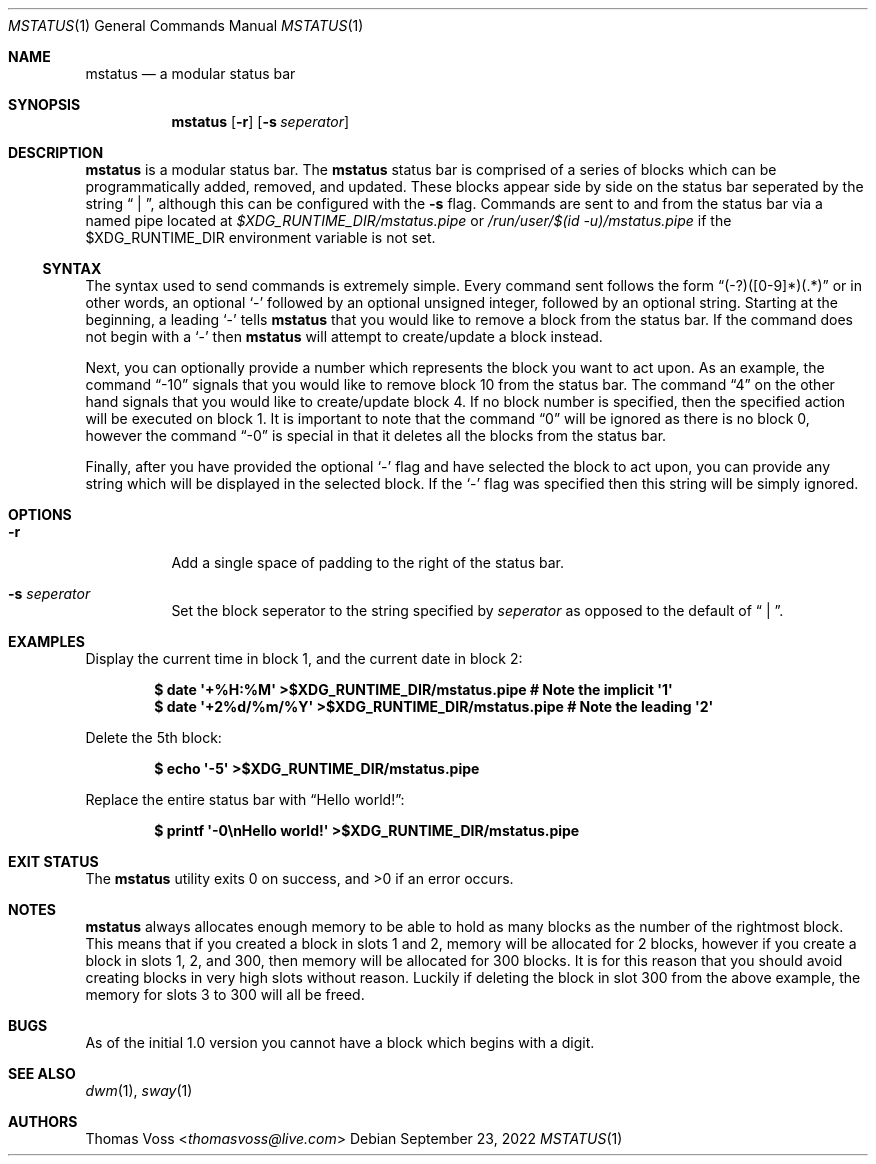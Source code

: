 .\" vi: tw=80
.\"
.\" BSD Zero Clause License
.\"
.\" Copyright (c) 2022 Thomas Voss
.\"
.\" Permission to use, copy, modify, and/or distribute this software for any
.\" purpose with or without fee is hereby granted.
.\"
.\" THE SOFTWARE IS PROVIDED "AS IS" AND THE AUTHOR DISCLAIMS ALL WARRANTIES WITH
.\" REGARD TO THIS SOFTWARE INCLUDING ALL IMPLIED WARRANTIES OF MERCHANTABILITY
.\" AND FITNESS. IN NO EVENT SHALL THE AUTHOR BE LIABLE FOR ANY SPECIAL, DIRECT,
.\" INDIRECT, OR CONSEQUENTIAL DAMAGES OR ANY DAMAGES WHATSOEVER RESULTING FROM
.\" LOSS OF USE, DATA OR PROFITS, WHETHER IN AN ACTION OF CONTRACT, NEGLIGENCE OR
.\" OTHER TORTIOUS ACTION, ARISING OUT OF OR IN CONNECTION WITH THE USE OR
.\" PERFORMANCE OF THIS SOFTWARE.
.Dd $Mdocdate: September 23 2022 $
.Dt MSTATUS 1
.Os
.Sh NAME
.Nm mstatus
.Nd a modular status bar
.Sh SYNOPSIS
.Nm
.Op Fl r
.Op Fl s Ar seperator
.Sh DESCRIPTION
.Nm
is a modular status bar.
The
.Nm
status bar is comprised of a series of blocks which can be programmatically
added, removed, and updated.
These blocks appear side by side on the status bar seperated by the string
.Dq " | " ,
although this can be configured with the
.Fl s
flag.
Commands are sent to and from the status bar via a named pipe located at
.Pa $XDG_RUNTIME_DIR/mstatus.pipe
or
.Pa /run/user/$(id -u)/mstatus.pipe
if the
.Ev $XDG_RUNTIME_DIR
environment variable is not set.
.Ss SYNTAX
The syntax used to send commands is extremely simple.
Every command sent follows the form
.Dq (\-?)([0-9]*)(.*)
or in other words, an optional
.Sq \-
followed by an optional unsigned integer, followed by an optional string.
Starting at the beginning, a leading
.Sq \-
tells
.Nm
that you would like to remove a block from the status bar.
If the command does not begin with a
.Sq \-
then
.Nm
will attempt to create/update a block instead.
.Pp
Next, you can optionally provide a number which represents the block you want
to act upon.
As an example, the command
.Dq \-10
signals that you would like to remove block 10 from the status bar.
The command
.Dq 4
on the other hand signals that you would like to create/update block 4.
If no block number is specified, then the specified action will be executed on
block 1.
It is important to note that the command
.Dq 0
will be ignored as there is no block 0, however the command
.Dq \-0
is special in that it deletes all the blocks from the status bar.
.Pp
Finally, after you have provided the optional
.Sq \-
flag and have selected the block to act upon, you can provide any string which
will be displayed in the selected block.
If the
.Sq \-
flag was specified then this string will be simply ignored.
.Sh OPTIONS
.Bl -tag -width Ds
.It Fl r
Add a single space of padding to the right of the status bar.
.It Fl s Ar seperator
Set the block seperator to the string specified by
.Ar seperator
as opposed to the default of
.Dq " | " .
.El
.Sh EXAMPLES
Display the current time in block 1, and the current date in block 2:
.Pp
.Dl "$ date \(aq+%H:%M\(aq >$XDG_RUNTIME_DIR/mstatus.pipe      # Note the implicit \(aq1\(aq"
.Dl "$ date \(aq+2%d/%m/%Y\(aq >$XDG_RUNTIME_DIR/mstatus.pipe  # Note the leading \(aq2\(aq"
.Pp
Delete the 5th block:
.Pp
.Dl $ echo \(aq-5\(aq >$XDG_RUNTIME_DIR/mstatus.pipe
.Pp
Replace the entire status bar with
.Dq Hello world! :
.Pp
.Dl $ printf \(aq-0\enHello world!\(aq >$XDG_RUNTIME_DIR/mstatus.pipe
.Sh EXIT STATUS
.Ex -std
.Sh NOTES
.Nm
always allocates enough memory to be able to hold as many blocks as the number
of the rightmost block.
This means that if you created a block in slots 1 and 2, memory will be
allocated for 2 blocks, however if you create a block in slots 1, 2, and 300,
then memory will be allocated for 300 blocks.
It is for this reason that you should avoid creating blocks in very high slots
without reason.
Luckily if deleting the block in slot 300 from the above example, the memory
for slots 3 to 300 will all be freed.
.Sh BUGS
As of the initial 1.0 version you cannot have a block which begins with a digit.
.Sh SEE ALSO
.Xr dwm 1 ,
.Xr sway 1
.Sh AUTHORS
.An Thomas Voss Aq Mt thomasvoss@live.com

